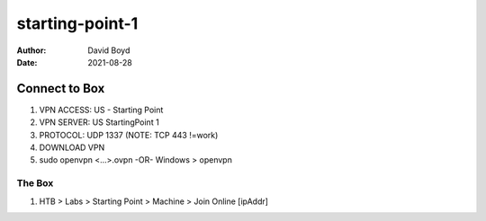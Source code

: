 starting-point-1
################
:Author: David Boyd
:Date: 2021-08-28

Connect to Box
**************

1. VPN ACCESS: US - Starting Point
2. VPN SERVER: US StartingPoint 1
3. PROTOCOL: UDP 1337  (NOTE: TCP 443 !=work)
4. DOWNLOAD VPN
5. sudo openvpn <...>.ovpn -OR- Windows > openvpn

The Box
=======

1. HTB > Labs > Starting Point > Machine > Join Online [ipAddr]




